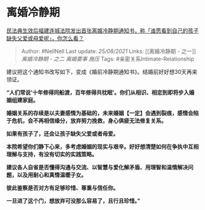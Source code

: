 * 离婚冷静期
  :PROPERTIES:
  :CUSTOM_ID: 离婚冷静期
  :END:

[[https://www.zhihu.com/question/438442713/answer/1675119241][民法典生效后福建连城法院发出首张离婚冷静期通知书，称「谁愿看到自己的孩子缺失父爱或母爱呢」，你怎么看？]]

#+BEGIN_QUOTE
  Author: #NellNell Last update: /25/08/2021/ Links: [[离婚冷静期 -
  之一]] [[离婚冷静期 - 之二]] [[离婚要事]] [[施压]] Tags:
  #亲密关系Intimate-Relationship
#+END_QUOTE

建议把这个通知书改写如下，变成《婚前冷静期通知书》。结婚前好好想30天再来领证。

*“人们常说‘十年修得同船渡，百年修得共枕眠'。你们从相识、相恋到即将步入婚姻组建家庭。*

*婚姻关系的存续是以夫妻感情为基础的，未来婚姻【一定】会遇到裂痕，感情会陷于危机，会不再相信缘分，放弃努力挽救，身心俱疲无法修复关系。*

*如果有孩子了，还会让孩子缺失父爱或者母爱。*

*本院希望你们静下心来，多考虑婚姻的现实与艰辛。好好想清楚如何在争执中互相理解与支持，有没有切实的实践策略。*

*建议各人自省是否懂得沟通与交流、以智慧与爱化解矛盾、用理智和温情解决问题，以及用耐心和真情温暖子女。*

*彼此鉴察是否对方有足够珍惜、尊重与信任你。*

*一旦进了这个门，想放弃可没那么容易了，且行且珍惜。”*
